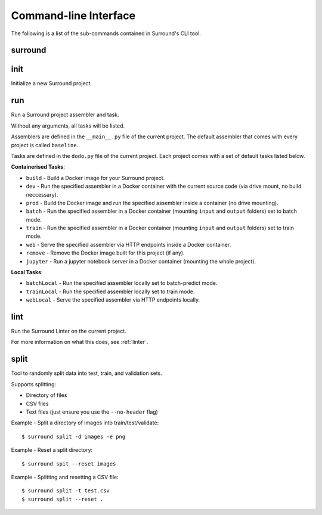 Command-line Interface
======================

The following is a list of the sub-commands contained in Surround's CLI tool.

surround
^^^^^^^^

.. argparse::
    :module: surround.cli
    :func: execute_cli
    :prog: surround
    :nosubcommands:

init
^^^^

Initialize a new Surround project.

.. argparse::
    :module: surround.cli
    :func: execute_cli
    :prog: surround
    :path: init

run
^^^

Run a Surround project assembler and task.

Without any arguments, all tasks will be listed.

Assemblers are defined in the ``__main__.py`` file of the current project. The default assembler that comes
with every project is called ``baseline``.

Tasks are defined in the ``dodo.py`` file of the current project. Each project comes with a set of default tasks listed below.

**Containerised Tasks**:

- ``build`` - Build a Docker image for your Surround project.
- ``dev`` - Run the specified assembler in a Docker container with the current source code (via drive mount, no build neccessary).
- ``prod`` - Build the Docker image and run the specified assembler inside a container (no drive mounting).
- ``batch`` - Run the specified assembler in a Docker container (mounting ``input`` and ``output`` folders) set to batch mode.
- ``train`` - Run the specified assembler in a Docker container (mounting ``input`` and ``output`` folders) set to train mode.
- ``web`` - Serve the specified assembler via HTTP endpoints inside a Docker container.
- ``remove`` - Remove the Docker image built for this project (if any).
- ``jupyter`` - Run a jupyter notebook server in a Docker container (mounting the whole project).

**Local Tasks**:

- ``batchLocal`` - Run the specified assembler locally set to batch-predict mode.
- ``trainLocal`` - Run the specified assembler locally set to train mode.
- ``webLocal`` - Serve the specified assembler via HTTP endpoints locally. 

.. argparse::
    :module: surround.cli
    :func: execute_cli
    :prog: surround
    :path: run

lint
^^^^

Run the Surround Linter on the current project.

For more information on what this does, see :ref:`linter`.

.. argparse::
    :module: surround.cli
    :func: execute_cli
    :prog: surround
    :path: lint

split
^^^^^

Tool to randomly split data into test, train, and validation sets.

Supports splitting:

- Directory of files
- CSV files
- Text files (just ensure you use the ``--no-header`` flag)

Example - Split a directory of images into train/test/validate::

    $ surround split -d images -e png

Example - Reset a split directory::

    $ surround spit --reset images

Example - Splitting and resetting a CSV file::

    $ surround split -t test.csv
    $ surround split --reset .

.. argparse::
    :module: surround.cli
    :func: execute_cli
    :prog: surround
    :path: split